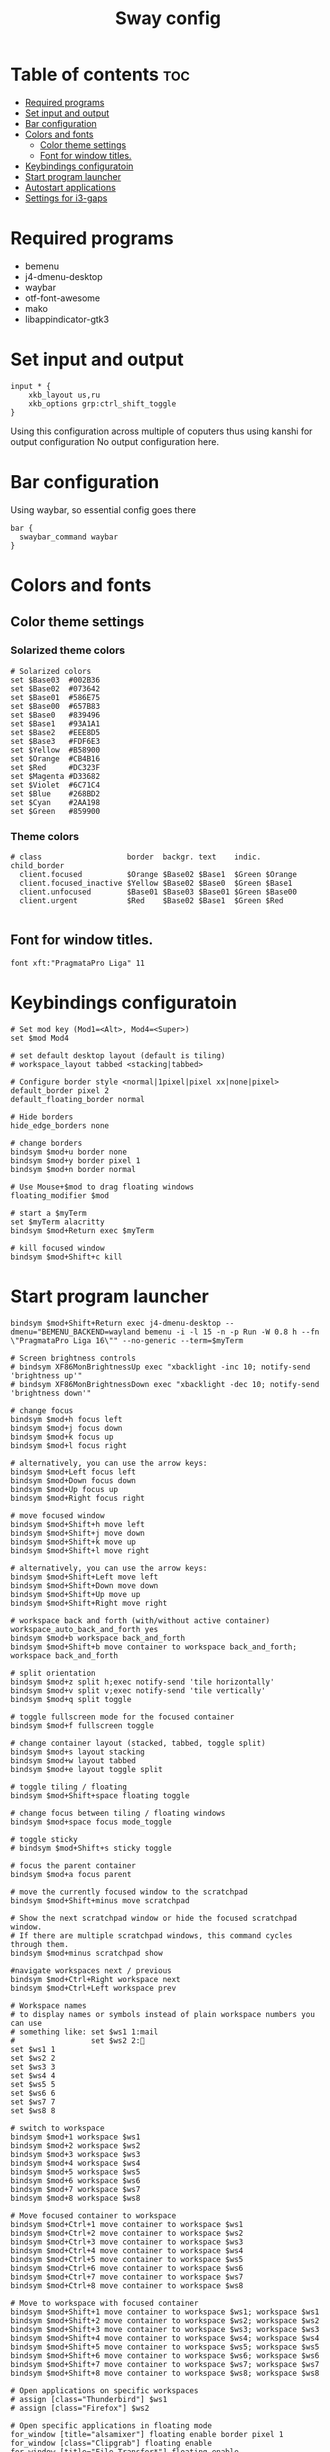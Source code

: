 #+title: Sway config
#+property: header-args :tangle config

* Table of contents :toc:
- [[#required-programs][Required programs]]
- [[#set-input-and-output][Set input and output]]
- [[#bar-configuration][Bar configuration]]
- [[#colors-and-fonts][Colors and fonts]]
  - [[#color-theme-settings][Color theme settings]]
  - [[#font-for-window-titles][Font for window titles.]]
- [[#keybindings-configuratoin][Keybindings configuratoin]]
- [[#start-program-launcher][Start program launcher]]
- [[#autostart-applications][Autostart applications]]
- [[#settings-for-i3-gaps][Settings for i3-gaps]]

* Required programs
- bemenu
- j4-dmenu-desktop
- waybar
- otf-font-awesome
- mako
- libappindicator-gtk3

* Set input and output

#+begin_src text
input * {
    xkb_layout us,ru
    xkb_options grp:ctrl_shift_toggle
}
#+end_src

Using this configuration across multiple of coputers thus using kanshi for output configuration
No output configuration here.

* Bar configuration
Using waybar, so essential config goes there

#+begin_src text
bar {
  swaybar_command waybar
}
#+end_src

* Colors and fonts

** Color theme settings

*** Solarized theme colors
#+begin_src text
# Solarized colors
set $Base03  #002B36
set $Base02  #073642
set $Base01  #586E75
set $Base00  #657B83
set $Base0   #839496
set $Base1   #93A1A1
set $Base2   #EEE8D5
set $Base3   #FDF6E3
set $Yellow  #B58900
set $Orange  #CB4B16
set $Red     #DC323F
set $Magenta #D33682
set $Violet  #6C71C4
set $Blue    #268BD2
set $Cyan    #2AA198
set $Green   #859900
#+end_src

*** Theme colors
#+begin_src text
# class                   border  backgr. text    indic.   child_border
  client.focused          $Orange $Base02 $Base1  $Green $Orange
  client.focused_inactive $Yellow $Base02 $Base0  $Green $Base1
  client.unfocused        $Base01 $Base03 $Base01 $Green $Base00
  client.urgent           $Red    $Base02 $Base1  $Green $Red

#+end_src

** Font for window titles.
#+begin_src text
font xft:"PragmataPro Liga" 11
#+end_src

* Keybindings configuratoin

#+begin_src text
# Set mod key (Mod1=<Alt>, Mod4=<Super>)
set $mod Mod4

# set default desktop layout (default is tiling)
# workspace_layout tabbed <stacking|tabbed>

# Configure border style <normal|1pixel|pixel xx|none|pixel>
default_border pixel 2
default_floating_border normal

# Hide borders
hide_edge_borders none

# change borders
bindsym $mod+u border none
bindsym $mod+y border pixel 1
bindsym $mod+n border normal

# Use Mouse+$mod to drag floating windows
floating_modifier $mod

# start a $myTerm
set $myTerm alacritty
bindsym $mod+Return exec $myTerm

# kill focused window
bindsym $mod+Shift+c kill
#+end_src

* Start program launcher

#+begin_src text
bindsym $mod+Shift+Return exec j4-dmenu-desktop --dmenu="BEMENU_BACKEND=wayland bemenu -i -l 15 -n -p Run -W 0.8 h --fn \"PragmataPro Liga 16\"" --no-generic --term=$myTerm

# Screen brightness controls
# bindsym XF86MonBrightnessUp exec "xbacklight -inc 10; notify-send 'brightness up'"
# bindsym XF86MonBrightnessDown exec "xbacklight -dec 10; notify-send 'brightness down'"

# change focus
bindsym $mod+h focus left
bindsym $mod+j focus down
bindsym $mod+k focus up
bindsym $mod+l focus right

# alternatively, you can use the arrow keys:
bindsym $mod+Left focus left
bindsym $mod+Down focus down
bindsym $mod+Up focus up
bindsym $mod+Right focus right

# move focused window
bindsym $mod+Shift+h move left
bindsym $mod+Shift+j move down
bindsym $mod+Shift+k move up
bindsym $mod+Shift+l move right

# alternatively, you can use the arrow keys:
bindsym $mod+Shift+Left move left
bindsym $mod+Shift+Down move down
bindsym $mod+Shift+Up move up
bindsym $mod+Shift+Right move right

# workspace back and forth (with/without active container)
workspace_auto_back_and_forth yes
bindsym $mod+b workspace back_and_forth
bindsym $mod+Shift+b move container to workspace back_and_forth; workspace back_and_forth

# split orientation
bindsym $mod+z split h;exec notify-send 'tile horizontally'
bindsym $mod+v split v;exec notify-send 'tile vertically'
bindsym $mod+q split toggle

# toggle fullscreen mode for the focused container
bindsym $mod+f fullscreen toggle

# change container layout (stacked, tabbed, toggle split)
bindsym $mod+s layout stacking
bindsym $mod+w layout tabbed
bindsym $mod+e layout toggle split

# toggle tiling / floating
bindsym $mod+Shift+space floating toggle

# change focus between tiling / floating windows
bindsym $mod+space focus mode_toggle

# toggle sticky
# bindsym $mod+Shift+s sticky toggle

# focus the parent container
bindsym $mod+a focus parent

# move the currently focused window to the scratchpad
bindsym $mod+Shift+minus move scratchpad

# Show the next scratchpad window or hide the focused scratchpad window.
# If there are multiple scratchpad windows, this command cycles through them.
bindsym $mod+minus scratchpad show

#navigate workspaces next / previous
bindsym $mod+Ctrl+Right workspace next
bindsym $mod+Ctrl+Left workspace prev

# Workspace names
# to display names or symbols instead of plain workspace numbers you can use
# something like: set $ws1 1:mail
#                 set $ws2 2:
set $ws1 1
set $ws2 2
set $ws3 3
set $ws4 4
set $ws5 5
set $ws6 6
set $ws7 7
set $ws8 8

# switch to workspace
bindsym $mod+1 workspace $ws1
bindsym $mod+2 workspace $ws2
bindsym $mod+3 workspace $ws3
bindsym $mod+4 workspace $ws4
bindsym $mod+5 workspace $ws5
bindsym $mod+6 workspace $ws6
bindsym $mod+7 workspace $ws7
bindsym $mod+8 workspace $ws8

# Move focused container to workspace
bindsym $mod+Ctrl+1 move container to workspace $ws1
bindsym $mod+Ctrl+2 move container to workspace $ws2
bindsym $mod+Ctrl+3 move container to workspace $ws3
bindsym $mod+Ctrl+4 move container to workspace $ws4
bindsym $mod+Ctrl+5 move container to workspace $ws5
bindsym $mod+Ctrl+6 move container to workspace $ws6
bindsym $mod+Ctrl+7 move container to workspace $ws7
bindsym $mod+Ctrl+8 move container to workspace $ws8

# Move to workspace with focused container
bindsym $mod+Shift+1 move container to workspace $ws1; workspace $ws1
bindsym $mod+Shift+2 move container to workspace $ws2; workspace $ws2
bindsym $mod+Shift+3 move container to workspace $ws3; workspace $ws3
bindsym $mod+Shift+4 move container to workspace $ws4; workspace $ws4
bindsym $mod+Shift+5 move container to workspace $ws5; workspace $ws5
bindsym $mod+Shift+6 move container to workspace $ws6; workspace $ws6
bindsym $mod+Shift+7 move container to workspace $ws7; workspace $ws7
bindsym $mod+Shift+8 move container to workspace $ws8; workspace $ws8

# Open applications on specific workspaces
# assign [class="Thunderbird"] $ws1
# assign [class="Firefox"] $ws2

# Open specific applications in floating mode
for_window [title="alsamixer"] floating enable border pixel 1
for_window [class="Clipgrab"] floating enable
for_window [title="File Transfer*"] floating enable
for_window [class="Galculator"] floating enable border pixel 1
for_window [class="Google-chrome"] floating enable
for_window [class="GParted"] floating enable border normal
for_window [title="i3_help"] floating enable sticky enable border normal
for_window [class="Lightdm-gtk-greeter-settings"] floating enable
for_window [class="Lxappearance"] floating enable sticky enable border normal
for_window [class="Manjaro-hello"] floating enable
for_window [class="Manjaro Settings Manager"] floating enable border normal
for_window [title="MuseScore: Play Panel"] floating enable
for_window [class="Oblogout"] fullscreen enable
for_window [class="octopi"] floating enable
for_window [class="Pamac-manager"] floating enable
for_window [class="Pavucontrol"] floating enable
for_window [class="qt5ct"] floating enable sticky enable border normal
for_window [class="Qtconfig-qt4"] floating enable sticky enable border normal
for_window [class="Simple-scan"] floating enable border normal
for_window [class="(?i)System-config-printer.py"] floating enable border normal
for_window [class="Thus"] floating enable border normal
for_window [class="Timeset-gui"] floating enable border normal
for_window [class="(?i)virtualbox"] floating enable border normal
for_window [class="(?i)virtualbox"] fullscreen enable
for_window [class="Xfburn"] floating enable

# switch to workspace with urgent window automatically
for_window [urgent=latest] focus

# reload the configuration file
bindsym $mod+Ctrl+r reload

# restart i3 inplace (preserves your layout/session, can be used to upgrade i3)
bindsym $mod+Shift+r restart

# exit sway (logs you out of your sway session)
bindsym $mod+Shift+e exec "swaynag -t warning -m 'You pressed the exit shortcut. Do you really want to exit sway? This will end your sway session.' -b 'Yes, exit sway 'swaymsg exit'"

# Set shut down, restart and locking features
bindsym $mod+0 mode "$mode_system"
set $mode_system (l)ock, (e)xit, switch_(u)ser, (s)uspend, (h)ibernate, (r)eboot, (Shift+s)hutdown
mode "$mode_system" {
    bindsym l exec --no-startup-id i3exit lock, mode "default"
    bindsym s exec --no-startup-id i3exit suspend, mode "default"
    bindsym u exec --no-startup-id i3exit switch_user, mode "default"
    bindsym e exec --no-startup-id i3exit logout, mode "default"
    bindsym h exec --no-startup-id i3exit hibernate, mode "default"
    bindsym r exec --no-startup-id i3exit reboot, mode "default"
    bindsym Shift+s exec --no-startup-id i3exit shutdown, mode "default"

    # exit system mode: "Enter" or "Escape"
    bindsym Return mode "default"
    bindsym Escape mode "default"
}

# Resize window (you can also use the mouse for that)
bindsym $mod+r mode "resize"
mode "resize" {
        # Originally set to jkl;.
        # These bindings trigger as soon as you enter the resize mode
        # Pressing left will shrink the window’s width.
        # Pressing right will grow the window’s width.
        # Pressing up will shrink the window’s height.
        # Pressing down will grow the window’s height.
        bindsym h resize shrink width 4 px or 4 ppt
        bindsym j resize grow height 4 px or 4 ppt
        bindsym k resize shrink height 4 px or 4 ppt
        bindsym l resize grow width 4 px or 4 ppt

        # same bindings, but for the arrow keys
        bindsym Left resize shrink width 10 px or 10 ppt
        bindsym Down resize grow height 10 px or 10 ppt
        bindsym Up resize shrink height 10 px or 10 ppt
        bindsym Right resize grow width 10 px or 10 ppt

        # exit resize mode: Enter or Escape
        bindsym Return mode "default"
        bindsym Escape mode "default"
}

# Lock screen
bindsym $mod+9 exec --no-startup-id swaylock -f -c 000000
#+end_src

* Autostart applications
List of applications which sould autostart with sway

#+begin_src text
exec_always pkill kanshi; exec kanshi
exec mako
exec swayidle -w \
         timeout 300 'swaylock -f -c 000000' \
         timeout 600 'swaymsg "output * dpms off"' resume 'swaymsg "output * dpms on"' \
         before-sleep 'swaylock -f -c 000000'
exec --no-startup-id /usr/lib/polkit-gnome/polkit-gnome-authentication-agent-1
exec --no-startup-id nm-applet --indicator

################################################################################################
## sound-section - DO NOT EDIT if you wish to automatically upgrade Alsa -> Pulseaudio later! ##
################################################################################################

#exec --no-startup-id volumeicon
#exec --no-startup-id pulseaudio
#exec --no-startup-id pa-applet

################################################################################################

#+end_src

* Settings for i3-gaps

#+begin_src text
# Set inner/outer gaps
gaps inner 5
gaps outer -4

# Additionally, you can issue commands with the following syntax. This is useful to bind keys to changing the gap size.
# gaps inner|outer current|all set|plus|minus <px>
# gaps inner all set 10
# gaps outer all plus 5

# Smart gaps (gaps used if only more than one container on the workspace)
smart_gaps on

# Smart borders (draw borders around container only if it is not the only container on this workspace)
# on|no_gaps (on=always activate and no_gaps=only activate if the gap size to the edge of the screen is 0)
smart_borders on

# Press $mod+Shift+g to enter the gap mode.
# Choose o or i for modifying outer/inner gaps.
# Press one of + / - (in-/decrement for current workspace)
# or 0 (remove gaps for current workspace). If you also press Shift
# with these keys, the change will be global for all workspaces
set $mode_gaps Gaps: (o) outer, (i) inner
set $mode_gaps_outer Outer Gaps: +|-|0 (local), Shift + +|-|0 (global)
set $mode_gaps_inner Inner Gaps: +|-|0 (local), Shift + +|-|0 (global)
bindsym $mod+Shift+g mode "$mode_gaps"

mode "$mode_gaps" {
        bindsym o      mode "$mode_gaps_outer"
        bindsym i      mode "$mode_gaps_inner"
        bindsym Return mode "default"
        bindsym Escape mode "default"
}
mode "$mode_gaps_inner" {
        bindsym plus  gaps inner current plus 5
        bindsym minus gaps inner current minus 5
        bindsym 0     gaps inner current set 0

        bindsym Shift+plus  gaps inner all plus 5
        bindsym Shift+minus gaps inner all minus 5
        bindsym Shift+0     gaps inner all set 0

        bindsym Return mode "default"
        bindsym Escape mode "default"
}
mode "$mode_gaps_outer" {
        bindsym plus  gaps outer current plus 5
        bindsym minus gaps outer current minus 5
        bindsym 0     gaps outer current set 0

        bindsym Shift+plus  gaps outer all plus 5
        bindsym Shift+minus gaps outer all minus 5
        bindsym Shift+0     gaps outer all set 0

        bindsym Return mode "default"
        bindsym Escape mode "default"
}

#+end_src
